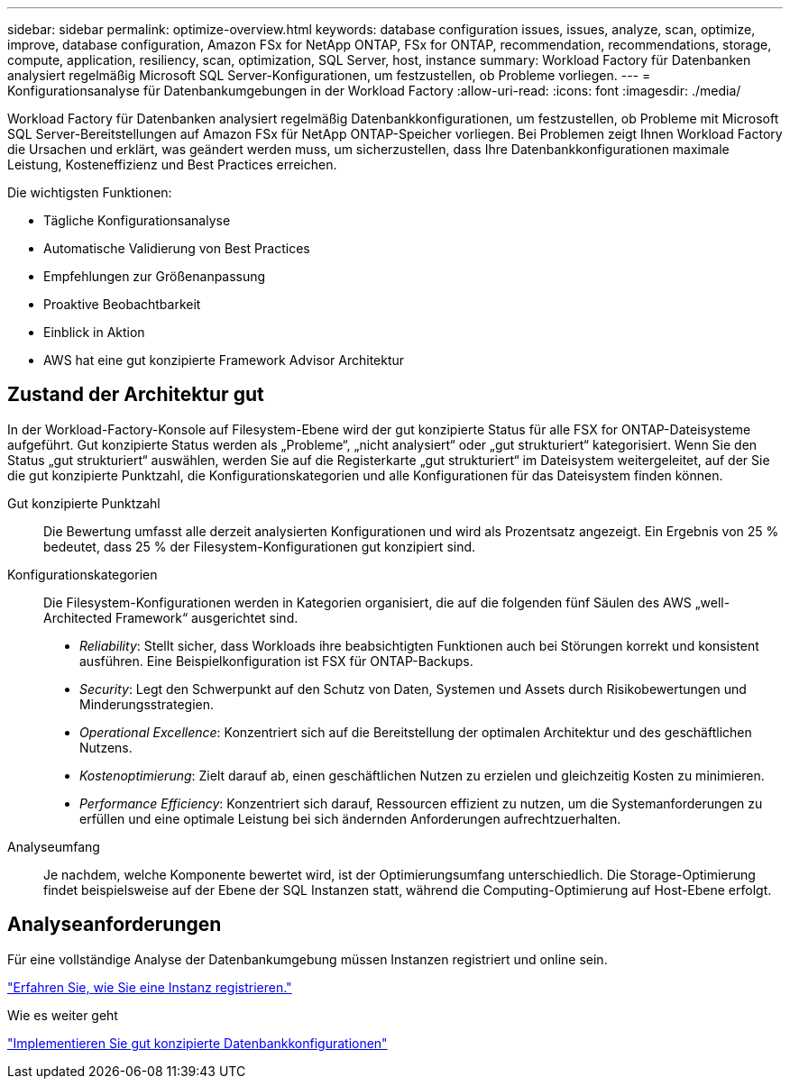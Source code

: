 ---
sidebar: sidebar 
permalink: optimize-overview.html 
keywords: database configuration issues, issues, analyze, scan, optimize, improve, database configuration, Amazon FSx for NetApp ONTAP, FSx for ONTAP, recommendation, recommendations, storage, compute, application, resiliency, scan, optimization, SQL Server, host, instance 
summary: Workload Factory für Datenbanken analysiert regelmäßig Microsoft SQL Server-Konfigurationen, um festzustellen, ob Probleme vorliegen. 
---
= Konfigurationsanalyse für Datenbankumgebungen in der Workload Factory
:allow-uri-read: 
:icons: font
:imagesdir: ./media/


[role="lead"]
Workload Factory für Datenbanken analysiert regelmäßig Datenbankkonfigurationen, um festzustellen, ob Probleme mit Microsoft SQL Server-Bereitstellungen auf Amazon FSx für NetApp ONTAP-Speicher vorliegen. Bei Problemen zeigt Ihnen Workload Factory die Ursachen und erklärt, was geändert werden muss, um sicherzustellen, dass Ihre Datenbankkonfigurationen maximale Leistung, Kosteneffizienz und Best Practices erreichen.

Die wichtigsten Funktionen:

* Tägliche Konfigurationsanalyse
* Automatische Validierung von Best Practices
* Empfehlungen zur Größenanpassung
* Proaktive Beobachtbarkeit
* Einblick in Aktion
* AWS hat eine gut konzipierte Framework Advisor Architektur




== Zustand der Architektur gut

In der Workload-Factory-Konsole auf Filesystem-Ebene wird der gut konzipierte Status für alle FSX for ONTAP-Dateisysteme aufgeführt. Gut konzipierte Status werden als „Probleme“, „nicht analysiert“ oder „gut strukturiert“ kategorisiert. Wenn Sie den Status „gut strukturiert“ auswählen, werden Sie auf die Registerkarte „gut strukturiert“ im Dateisystem weitergeleitet, auf der Sie die gut konzipierte Punktzahl, die Konfigurationskategorien und alle Konfigurationen für das Dateisystem finden können.

Gut konzipierte Punktzahl:: Die Bewertung umfasst alle derzeit analysierten Konfigurationen und wird als Prozentsatz angezeigt. Ein Ergebnis von 25 % bedeutet, dass 25 % der Filesystem-Konfigurationen gut konzipiert sind.
Konfigurationskategorien:: Die Filesystem-Konfigurationen werden in Kategorien organisiert, die auf die folgenden fünf Säulen des AWS „well-Architected Framework“ ausgerichtet sind.
+
--
* _Reliability_: Stellt sicher, dass Workloads ihre beabsichtigten Funktionen auch bei Störungen korrekt und konsistent ausführen. Eine Beispielkonfiguration ist FSX für ONTAP-Backups.
* _Security_: Legt den Schwerpunkt auf den Schutz von Daten, Systemen und Assets durch Risikobewertungen und Minderungsstrategien.
* _Operational Excellence_: Konzentriert sich auf die Bereitstellung der optimalen Architektur und des geschäftlichen Nutzens.
* _Kostenoptimierung_: Zielt darauf ab, einen geschäftlichen Nutzen zu erzielen und gleichzeitig Kosten zu minimieren.
* _Performance Efficiency_: Konzentriert sich darauf, Ressourcen effizient zu nutzen, um die Systemanforderungen zu erfüllen und eine optimale Leistung bei sich ändernden Anforderungen aufrechtzuerhalten.


--
Analyseumfang:: Je nachdem, welche Komponente bewertet wird, ist der Optimierungsumfang unterschiedlich. Die Storage-Optimierung findet beispielsweise auf der Ebene der SQL Instanzen statt, während die Computing-Optimierung auf Host-Ebene erfolgt.




== Analyseanforderungen

Für eine vollständige Analyse der Datenbankumgebung müssen Instanzen registriert und online sein.

link:register-instance.html["Erfahren Sie, wie Sie eine Instanz registrieren."]

.Wie es weiter geht
link:optimize-configurations.html["Implementieren Sie gut konzipierte Datenbankkonfigurationen"]
